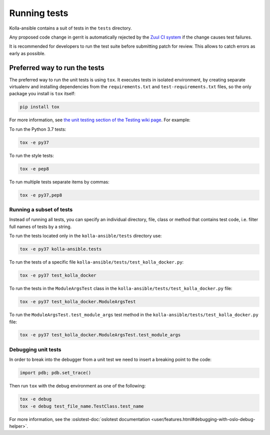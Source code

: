 .. _running-tests:

=============
Running tests
=============

Kolla-ansible contains a suit of tests in the ``tests`` directory.

Any proposed code change in gerrit is automatically rejected by the
`Zuul CI system <https://docs.openstack.org/infra/system-config/zuulv3.html>`__
if the change causes test failures.

It is recommended for developers to run the test suite before submitting patch
for review. This allows to catch errors as early as possible.

Preferred way to run the tests
~~~~~~~~~~~~~~~~~~~~~~~~~~~~~~

The preferred way to run the unit tests is using ``tox``. It executes tests in
isolated environment, by creating separate virtualenv and installing
dependencies from the ``requirements.txt`` and ``test-requirements.txt`` files,
so the only package you install is ``tox`` itself:

.. code-block:: console

   pip install tox

For more information, see `the unit testing section of the Testing wiki page
<https://wiki.openstack.org/wiki/Testing#Unit_Tests>`_. For example:

To run the Python 3.7 tests:

.. code-block:: console

   tox -e py37

To run the style tests:

.. code-block:: console

   tox -e pep8

To run multiple tests separate items by commas:

.. code-block:: console

   tox -e py37,pep8

Running a subset of tests
-------------------------

Instead of running all tests, you can specify an individual directory, file,
class or method that contains test code, i.e. filter full names of tests by a
string.

To run the tests located only in the ``kolla-ansible/tests``
directory use:

.. code-block:: console

   tox -e py37 kolla-ansible.tests

To run the tests of a specific file
``kolla-ansible/tests/test_kolla_docker.py``:

.. code-block:: console

   tox -e py37 test_kolla_docker

To run the tests in the ``ModuleArgsTest`` class in
the ``kolla-ansible/tests/test_kolla_docker.py`` file:

.. code-block:: console

   tox -e py37 test_kolla_docker.ModuleArgsTest

To run the ``ModuleArgsTest.test_module_args`` test method in
the ``kolla-ansible/tests/test_kolla_docker.py`` file:

.. code-block:: console

   tox -e py37 test_kolla_docker.ModuleArgsTest.test_module_args

Debugging unit tests
--------------------

In order to break into the debugger from a unit test we need to insert
a breaking point to the code:

.. code-block:: python

   import pdb; pdb.set_trace()

Then run ``tox`` with the debug environment as one of the following:

.. code-block:: console

   tox -e debug
   tox -e debug test_file_name.TestClass.test_name

For more information, see the :oslotest-doc:`oslotest documentation
<user/features.html#debugging-with-oslo-debug-helper>`.
